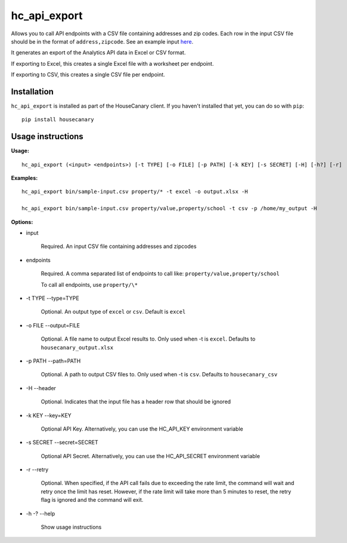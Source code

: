 hc_api_export
=============================

Allows you to call API endpoints with a CSV file containing addresses and zip codes.
Each row in the input CSV file should be in the format of ``address,zipcode``. 
See an example input `here <../sample-input.csv>`_.

It generates an export of the Analytics API data in Excel or CSV format.

If exporting to Excel, this creates a single Excel file with a worksheet per endpoint.

If exporting to CSV, this creates a single CSV file per endpoint.

Installation
------------

``hc_api_export`` is installed as part of the HouseCanary client. If you haven't installed that yet, you can do so with ``pip``:

::

    pip install housecanary

Usage instructions
------------------

**Usage:**

::

    hc_api_export (<input> <endpoints>) [-t TYPE] [-o FILE] [-p PATH] [-k KEY] [-s SECRET] [-H] [-h?] [-r]

**Examples:**

::

    hc_api_export bin/sample-input.csv property/* -t excel -o output.xlsx -H

    hc_api_export bin/sample-input.csv property/value,property/school -t csv -p /home/my_output -H

**Options:**

- input

    Required. An input CSV file containing addresses and zipcodes

- endpoints

    Required. A comma separated list of endpoints to call like: ``property/value,property/school``

    To call all endpoints, use ``property/\*``

- -t TYPE --type=TYPE

    Optional. An output type of ``excel`` or ``csv``. Default is ``excel``

- -o FILE --output=FILE

    Optional. A file name to output Excel results to. Only used when -t is ``excel``. Defaults to ``housecanary_output.xlsx``

- -p PATH --path=PATH

    Optional. A path to output CSV files to. Only used when -t is ``csv``. Defaults to ``housecanary_csv``

- -H --header

    Optional. Indicates that the input file has a header row that should be ignored

- -k KEY --key=KEY

    Optional API Key. Alternatively, you can use the HC_API_KEY environment variable

- -s SECRET --secret=SECRET

    Optional API Secret. Alternatively, you can use the HC_API_SECRET environment variable

- -r --retry

    Optional. When specified, if the API call fails due to exceeding the rate limit, the command will wait and retry once the limit has reset. However, if the rate limit will take more than 5 minutes to reset, the retry flag is ignored and the command will exit.

- -h -? --help

    Show usage instructions